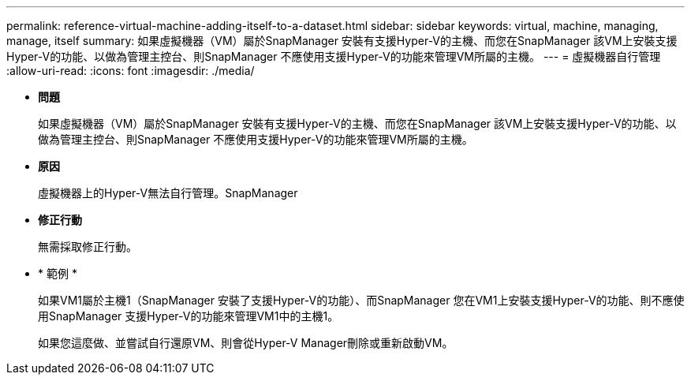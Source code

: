 ---
permalink: reference-virtual-machine-adding-itself-to-a-dataset.html 
sidebar: sidebar 
keywords: virtual, machine, managing, manage, itself 
summary: 如果虛擬機器（VM）屬於SnapManager 安裝有支援Hyper-V的主機、而您在SnapManager 該VM上安裝支援Hyper-V的功能、以做為管理主控台、則SnapManager 不應使用支援Hyper-V的功能來管理VM所屬的主機。 
---
= 虛擬機器自行管理
:allow-uri-read: 
:icons: font
:imagesdir: ./media/


* *問題*
+
如果虛擬機器（VM）屬於SnapManager 安裝有支援Hyper-V的主機、而您在SnapManager 該VM上安裝支援Hyper-V的功能、以做為管理主控台、則SnapManager 不應使用支援Hyper-V的功能來管理VM所屬的主機。

* *原因*
+
虛擬機器上的Hyper-V無法自行管理。SnapManager

* *修正行動*
+
無需採取修正行動。

* * 範例 *
+
如果VM1屬於主機1（SnapManager 安裝了支援Hyper-V的功能）、而SnapManager 您在VM1上安裝支援Hyper-V的功能、則不應使用SnapManager 支援Hyper-V的功能來管理VM1中的主機1。

+
如果您這麼做、並嘗試自行還原VM、則會從Hyper-V Manager刪除或重新啟動VM。


